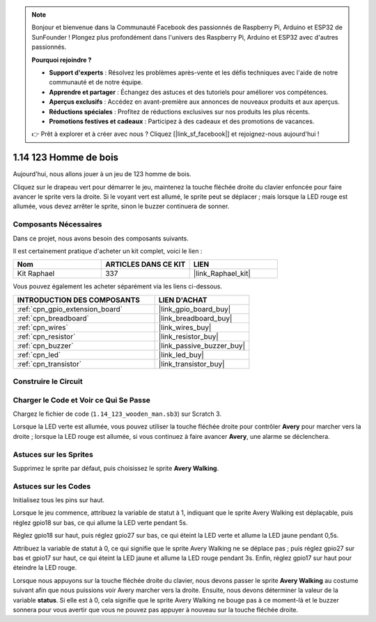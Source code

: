 .. note::

    Bonjour et bienvenue dans la Communauté Facebook des passionnés de Raspberry Pi, Arduino et ESP32 de SunFounder ! Plongez plus profondément dans l'univers des Raspberry Pi, Arduino et ESP32 avec d'autres passionnés.

    **Pourquoi rejoindre ?**

    - **Support d'experts** : Résolvez les problèmes après-vente et les défis techniques avec l'aide de notre communauté et de notre équipe.
    - **Apprendre et partager** : Échangez des astuces et des tutoriels pour améliorer vos compétences.
    - **Aperçus exclusifs** : Accédez en avant-première aux annonces de nouveaux produits et aux aperçus.
    - **Réductions spéciales** : Profitez de réductions exclusives sur nos produits les plus récents.
    - **Promotions festives et cadeaux** : Participez à des cadeaux et des promotions de vacances.

    👉 Prêt à explorer et à créer avec nous ? Cliquez [|link_sf_facebook|] et rejoignez-nous aujourd'hui !

.. _1.14_scratch_pi5:

1.14 123 Homme de bois
==========================

Aujourd'hui, nous allons jouer à un jeu de 123 homme de bois.

Cliquez sur le drapeau vert pour démarrer le jeu, maintenez la touche fléchée droite du clavier enfoncée pour faire avancer le sprite vers la droite. Si le voyant vert est allumé, le sprite peut se déplacer ; mais lorsque la LED rouge est allumée, vous devez arrêter le sprite, sinon le buzzer continuera de sonner.

.. image:: img/1.14_header.png

Composants Nécessaires
--------------------------

Dans ce projet, nous avons besoin des composants suivants.

.. image:: img/1.14_component.png

Il est certainement pratique d'acheter un kit complet, voici le lien :

.. list-table::
    :widths: 20 20 20
    :header-rows: 1

    *   - Nom
        - ARTICLES DANS CE KIT
        - LIEN
    *   - Kit Raphael
        - 337
        - |link_Raphael_kit|

Vous pouvez également les acheter séparément via les liens ci-dessous.

.. list-table::
    :widths: 30 20
    :header-rows: 1

    *   - INTRODUCTION DES COMPOSANTS
        - LIEN D'ACHAT

    *   - :ref:`cpn_gpio_extension_board`
        - |link_gpio_board_buy|
    *   - :ref:`cpn_breadboard`
        - |link_breadboard_buy|
    *   - :ref:`cpn_wires`
        - |link_wires_buy|
    *   - :ref:`cpn_resistor`
        - |link_resistor_buy|
    *   - :ref:`cpn_buzzer`
        - |link_passive_buzzer_buy|
    *   - :ref:`cpn_led`
        - |link_led_buy|
    *   - :ref:`cpn_transistor`
        - |link_transistor_buy|

Construire le Circuit
------------------------

.. image:: img/1.14_fritzing.png


Charger le Code et Voir ce Qui Se Passe
------------------------------------------

Chargez le fichier de code (``1.14_123_wooden_man.sb3``) sur Scratch 3.

Lorsque la LED verte est allumée, vous pouvez utiliser la touche fléchée droite pour contrôler **Avery** pour marcher vers la droite ; lorsque la LED rouge est allumée, si vous continuez à faire avancer **Avery**, une alarme se déclenchera.

Astuces sur les Sprites
----------------------------

Supprimez le sprite par défaut, puis choisissez le sprite **Avery Walking**.

.. image:: img/1.14_wooden1.png
  :width: 400

Astuces sur les Codes
-------------------------

.. image:: img/1.14_wooden2.png
  :width: 400

Initialisez tous les pins sur haut.

.. image:: img/1.14_wooden3.png
  :width: 400

Lorsque le jeu commence, attribuez la variable de statut à 1, indiquant que le sprite Avery Walking est déplaçable, puis réglez gpio18 sur bas, ce qui allume la LED verte pendant 5s.

.. image:: img/1.14_wooden4.png
  :width: 400

Réglez gpio18 sur haut, puis réglez gpio27 sur bas, ce qui éteint la LED verte et allume la LED jaune pendant 0,5s.

.. image:: img/1.14_wooden5.png
  :width: 400

Attribuez la variable de statut à 0, ce qui signifie que le sprite Avery Walking ne se déplace pas ; puis réglez gpio27 sur bas et gpio17 sur haut, ce qui éteint la LED jaune et allume la LED rouge pendant 3s. Enfin, réglez gpio17 sur haut pour éteindre la LED rouge.

.. image:: img/1.14_wooden6.png
  :width: 400

Lorsque nous appuyons sur la touche fléchée droite du clavier, nous devons passer le sprite **Avery Walking** au costume suivant afin que nous puissions voir Avery marcher vers la droite. Ensuite, nous devons déterminer la valeur de la variable **status**. Si elle est à 0, cela signifie que le sprite Avery Walking ne bouge pas à ce moment-là et le buzzer sonnera pour vous avertir que vous ne pouvez pas appuyer à nouveau sur la touche fléchée droite.
